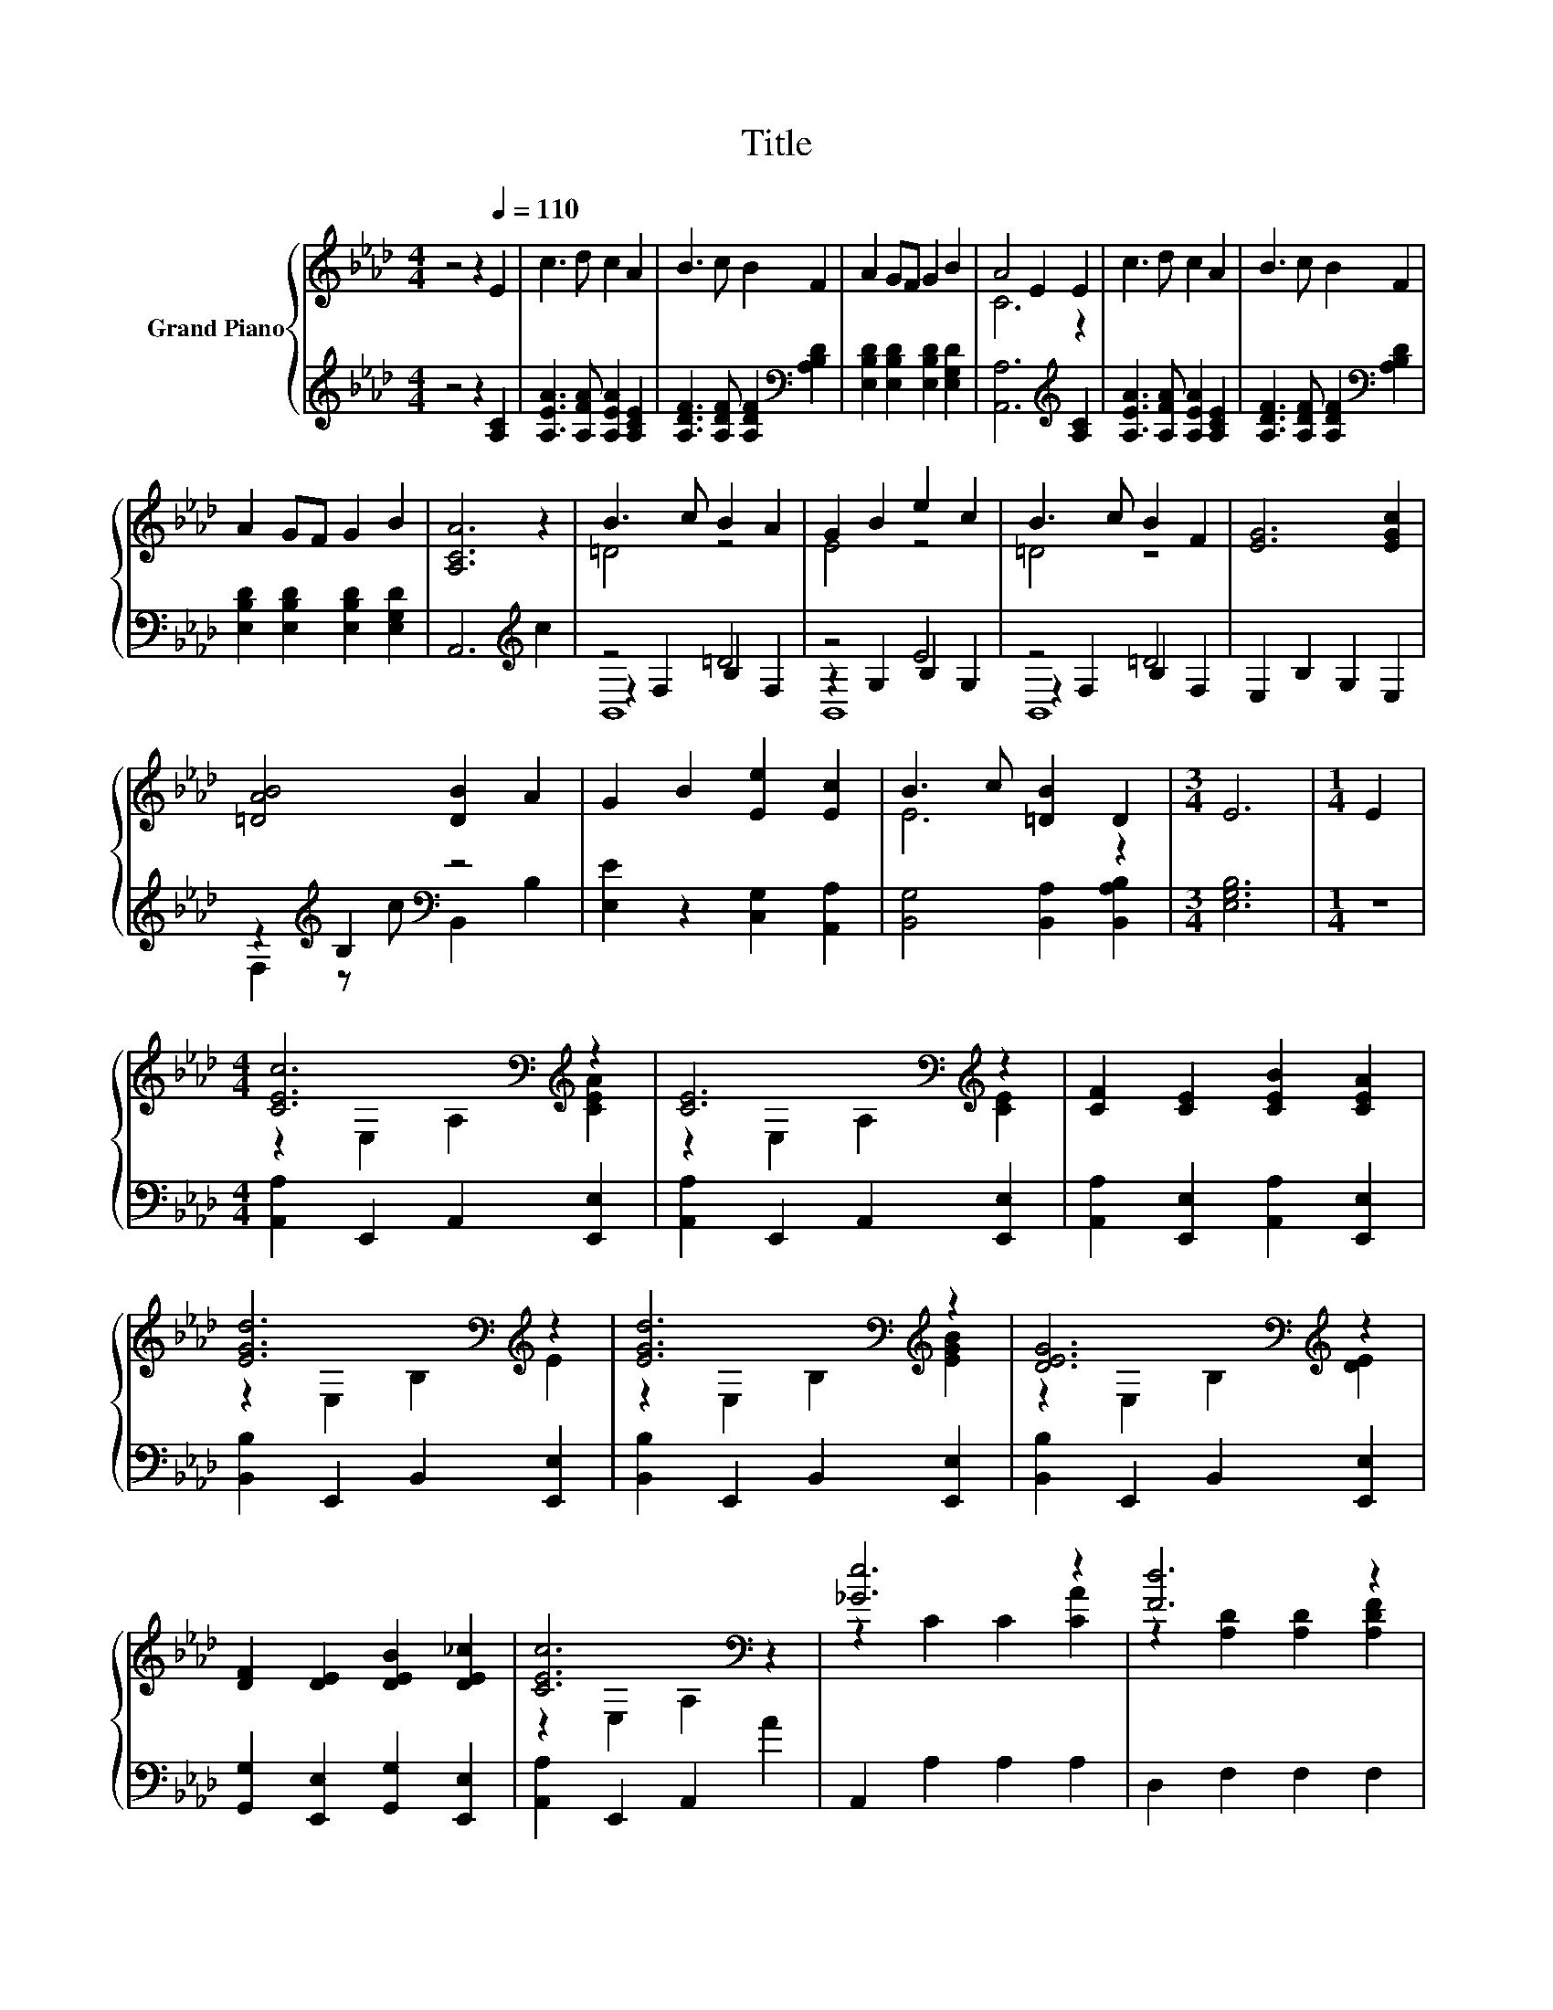 X:1
T:Title
%%score { ( 1 3 ) | ( 2 4 5 ) }
L:1/8
M:4/4
K:Ab
V:1 treble nm="Grand Piano"
V:3 treble 
V:2 treble 
V:4 treble 
V:5 treble 
V:1
 z4 z2[Q:1/4=110] E2 | c3 d c2 A2 | B3 c B2 F2 | A2 GF G2 B2 | A4 E2 E2 | c3 d c2 A2 | B3 c B2 F2 | %7
 A2 GF G2 B2 | [A,CA]6 z2 | B3 c B2 A2 | G2 B2 e2 c2 | B3 c B2 F2 | [EG]6 [EGc]2 | %13
 [=DAB]4 [DB]2 A2 | G2 B2 [Ee]2 [Ec]2 | B3 c [=DB]2 D2 |[M:3/4] E6 |[M:1/4] E2 | %18
[M:4/4] [CEc]6[K:bass][K:treble] z2 | [CE]6[K:bass][K:treble] z2 | [CF]2 [CE]2 [CEB]2 [CEA]2 | %21
 [EGd]6[K:bass][K:treble] z2 | [EGd]6[K:bass][K:treble] z2 | [DEG]6[K:bass][K:treble] z2 | %24
 [DF]2 [DE]2 [DEB]2 [DE_c]2 | [CEc]6[K:bass] z2 | [_Ge]6 z2 | [Fd]6 z2 | %28
 [Ed]2 [Ec]2 [CE=A]2 [=A,EF]2 | [DB]6[K:bass][K:treble] z2 | [_CFA]6 [A,CF]2 | %31
 [A,CE]2 A2 c2 [FBd]2 | [EAc]4 [DGB]4 |[M:3/4] [CEA]6 |] %34
V:2
 z4 z2 [A,C]2 | [A,EA]3 [A,FA] [A,EA]2 [A,CE]2 | [A,DF]3 [A,DF] [A,DF]2[K:bass] [A,B,D]2 | %3
 [E,B,D]2 [E,B,D]2 [E,B,D]2 [E,G,D]2 | [A,,A,]6[K:treble] [A,C]2 | [A,EA]3 [A,FA] [A,EA]2 [A,CE]2 | %6
 [A,DF]3 [A,DF] [A,DF]2[K:bass] [A,B,D]2 | [E,B,D]2 [E,B,D]2 [E,B,D]2 [E,G,D]2 | %8
 A,,6[K:treble] c2 | z4 =D4 | z4 E4 | z4 =D4 | E,2 B,2 G,2 E,2 | z2[K:treble] B,2[K:bass] z4 | %14
 [E,E]2 z2 [C,G,]2 [A,,A,]2 | [B,,G,]4 [B,,A,]2 [B,,A,B,]2 |[M:3/4] [E,G,B,]6 |[M:1/4] z2 | %18
[M:4/4] [A,,A,]2 E,,2 A,,2 [E,,E,]2 | [A,,A,]2 E,,2 A,,2 [E,,E,]2 | %20
 [A,,A,]2 [E,,E,]2 [A,,A,]2 [E,,E,]2 | [B,,B,]2 E,,2 B,,2 [E,,E,]2 | [B,,B,]2 E,,2 B,,2 [E,,E,]2 | %23
 [B,,B,]2 E,,2 B,,2 [E,,E,]2 | [G,,G,]2 [E,,E,]2 [G,,G,]2 [E,,E,]2 | [A,,A,]2 E,,2 A,,2 A2 | %26
 A,,2 A,2 A,2 A,2 | D,2 F,2 F,2 F,2 | F,,2 [F,=A,]2 F,2 F,2 | B,,2 D,2 D,2 F,2 | =D,6 D,2 | %31
 E,2 A,2 C2 D,2 | E,4 E,4 |[M:3/4] A,,6 |] %34
V:3
 x8 | x8 | x8 | x8 | C6 z2 | x8 | x8 | x8 | x8 | =D4 z4 | E4 z4 | =D4 z4 | x8 | x8 | x8 | E6 z2 | %16
[M:3/4] x6 |[M:1/4] x2 |[M:4/4] z2[K:bass] E,2 A,2[K:treble] [CEA]2 | %19
 z2[K:bass] E,2 A,2[K:treble] [CE]2 | x8 | z2[K:bass] E,2 B,2[K:treble] E2 | %22
 z2[K:bass] E,2 B,2[K:treble] [EGB]2 | z2[K:bass] E,2 B,2[K:treble] [DE]2 | x8 | %25
 z2[K:bass] E,2 A,2 z2 | z2 C2 C2 [CA]2 | z2 [A,D]2 [A,D]2 [A,DF]2 | x8 | %29
 z2[K:bass] [F,B,]2 [F,B,]2[K:treble] F2 | x8 | x8 | x8 |[M:3/4] x6 |] %34
V:4
 x8 | x8 | x6[K:bass] x2 | x8 | x6[K:treble] x2 | x8 | x6[K:bass] x2 | x8 | x6[K:treble] x2 | %9
 z2 F,2 B,2 F,2 | z2 G,2 B,2 G,2 | z2 F,2 B,2 F,2 | x8 | F,2[K:treble] z c[K:bass] B,,2 B,2 | x8 | %15
 x8 |[M:3/4] x6 |[M:1/4] x2 |[M:4/4] x8 | x8 | x8 | x8 | x8 | x8 | x8 | x8 | x8 | x8 | x8 | x8 | %30
 x8 | x8 | x8 |[M:3/4] x6 |] %34
V:5
 x8 | x8 | x6[K:bass] x2 | x8 | x6[K:treble] x2 | x8 | x6[K:bass] x2 | x8 | x6[K:treble] x2 | %9
 B,,8 | B,,8 | B,,8 | x8 | x2[K:treble] x2[K:bass] x4 | x8 | x8 |[M:3/4] x6 |[M:1/4] x2 | %18
[M:4/4] x8 | x8 | x8 | x8 | x8 | x8 | x8 | x8 | x8 | x8 | x8 | x8 | x8 | x8 | x8 |[M:3/4] x6 |] %34


